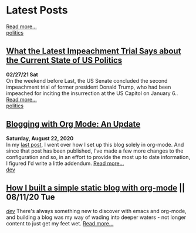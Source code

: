 * Latest Posts

   #+INCLUDE: "./posts/senate-covid-relief-minimum-wage.org::*How to solve Congress's minimum wage dilemma" :lines 2-3
  #+INCLUDE: "../content/senate-covid-relief-minimum-wage.org" :lines 1-6  
 [[./posts/senate-covid-relief-minimum-wage.org][Read more...]] \\
   [[./tags/politics.org][politics]]


** [[./posts/impeachment-clarifies-gop-position.org][What the Latest Impeachment Trial Says about the Current State of US Politics]]
   **02/27/21 Sat** \\
On the weekend before Last, the US Senate concluded the second impeachment trial of former president Donald Trump, who had been impeached for inciting the insurrection at the US Capitol on January 6..
   [[./posts/impeachment-clarifies-gop-position.org][Read more...]] \\
   [[./tags/politics.org][politics]]

** [[./posts/blog-org-mode-pt-2.org][Blogging with Org Mode: An Update]]
  **Saturday, August 22, 2020** \\
In my [[./posts/blogging-with-org-mode.org][last post]], I went over how I set up this blog solely in org-mode. And since that post has been published, I've made a few more changes to the configuration and so, in an effort to provide the most up to date information, I figured I'd write a little addendum.
  [[./posts/blog-org-mode-pt-2.org][Read more...]]\\
  [[./tags/dev.org][dev]]

** [[./posts/blogging-with-org-mode.org][How I built a simple static blog with org-mode]] || 08/11/20 Tue 
   /[[./tags/dev.org][dev]]/
   There's always something new to discover with emacs and org-mode, and building a blog was my way of wading into deeper waters - not longer content to just get my feet wet. 
   [[./posts/blogging-with-org-mode.org][Read more...]]\\
